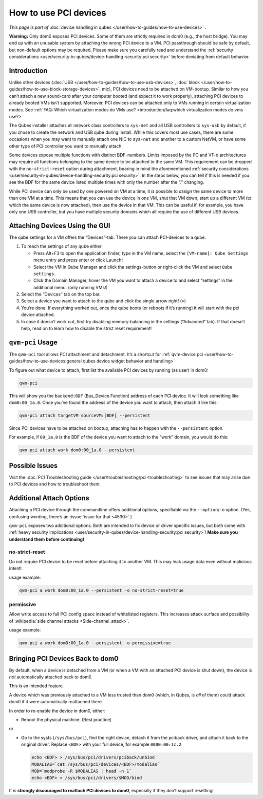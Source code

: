 ======================
How to use PCI devices
======================


*This page is part of* :doc:`device handling in qubes </user/how-to-guides/how-to-use-devices>` *.*

**Warning:** Only dom0 exposes PCI devices. Some of them are strictly required in dom0 (e.g., the host bridge). You may end up with an unusable system by attaching the wrong PCI device to a VM. PCI passthrough should be safe by default, but non-default options may be required. Please make sure you carefully read and understand the :ref:`security considerations <user/security-in-qubes/device-handling-security:pci security>` before deviating from default behavior.

Introduction
------------


Unlike other devices (:doc:`USB </user/how-to-guides/how-to-use-usb-devices>`, :doc:`block </user/how-to-guides/how-to-use-block-storage-devices>`, mic), PCI devices need to be attached on VM-bootup. Similar to how you can’t attach a new sound-card after your computer booted (and expect it to work properly), attaching PCI devices to already booted VMs isn’t supported. Moreover, PCI devices can be attached only to VMs running in certain virtualization modes. See :ref:`FAQ: Which virtualization modes do VMs use? <introduction/faq:which virtualization modes do vms use?>`

The Qubes installer attaches all network class controllers to ``sys-net`` and all USB controllers to ``sys-usb`` by default, if you chose to create the network and USB qube during install. While this covers most use cases, there are some occasions when you may want to manually attach one NIC to ``sys-net`` and another to a custom NetVM, or have some other type of PCI controller you want to manually attach.

Some devices expose multiple functions with distinct BDF-numbers. Limits imposed by the PC and VT-d architectures may require all functions belonging to the same device to be attached to the same VM. This requirement can be dropped with the ``no-strict-reset`` option during attachment, bearing in mind the aforementioned :ref:`security considerations <user/security-in-qubes/device-handling-security:pci security>`. In the steps below, you can tell if this is needed if you see the BDF for the same device listed multiple times with only the number after the “.” changing.

While PCI device can only be used by one powered on VM at a time, it *is* possible to *assign* the same device to more than one VM at a time. This means that you can use the device in one VM, shut that VM down, start up a different VM (to which the same device is now attached), then use the device in that VM. This can be useful if, for example, you have only one USB controller, but you have multiple security domains which all require the use of different USB devices.

Attaching Devices Using the GUI
-------------------------------


The qube settings for a VM offers the “Devices”-tab. There you can attach PCI-devices to a qube.

1. To reach the settings of any qube either

   - Press Alt+F3 to open the application finder, type in the VM name, select the |appmenu| ``[VM-name]: Qube Settings`` menu entry and press enter or click ``Launch``!

   - Select the VM in Qube Manager and click the settings-button or right-click the VM and select ``Qube settings``.

   - Click the Domain Manager, hover the VM you want to attach a device to and select “settings” in the additional menu. (only running VMs!)



2. Select the “Devices” tab on the top bar.

3. Select a device you want to attach to the qube and click the single arrow right! (``>``)

4. You’re done. If everything worked out, once the qube boots (or reboots if it’s running) it will start with the pci device attached.

5. In case it doesn’t work out, first try disabling memory-balancing in the settings (“Advanced” tab). If that doesn’t help, read on to learn how to disable the strict reset requirement!



``qvm-pci`` Usage
-----------------


The ``qvm-pci`` tool allows PCI attachment and detachment. It’s a shortcut for :ref:`qvm-device pci <user/how-to-guides/how-to-use-devices:general qubes device widget behavior and handling>`

To figure out what device to attach, first list the available PCI devices by running (as user) in dom0:

.. code:: bash

      qvm-pci



This will show you the ``backend:BDF`` (Bus_Device.Function) address of each PCI device. It will look something like ``dom0:00_1a.0``. Once you’ve found the address of the device you want to attach, then attach it like this:

.. code:: bash

      qvm-pci attach targetVM sourceVM:[BDF] --persistent



Since PCI devices have to be attached on bootup, attaching has to happen with the ``--persistant`` option.

For example, if ``00_1a.0`` is the BDF of the device you want to attach to the “work” domain, you would do this:

.. code:: bash

      qvm-pci attach work dom0:00_1a.0 --persistent



Possible Issues
---------------


Visit the :doc:`PCI Troubleshooting guide </user/troubleshooting/pci-troubleshooting>` to see issues that may arise due to PCI devices and how to troubleshoot them.

Additional Attach Options
-------------------------


Attaching a PCI device through the commandline offers additional options, specifiable via the ``--option``/``-o`` option. (Yes, confusing wording, there’s an :issue:`issue for that <4530>`.)

``qvm-pci`` exposes two additional options. Both are intended to fix device or driver specific issues, but both come with :ref:`heavy security implications <user/security-in-qubes/device-handling-security:pci security>`! **Make sure you understand them before continuing!**

no-strict-reset
^^^^^^^^^^^^^^^


Do not require PCI device to be reset before attaching it to another VM. This may leak usage data even without malicious intent!

usage example:

.. code:: bash

      qvm-pci a work dom0:00_1a.0 --persistent -o no-strict-reset=true



permissive
^^^^^^^^^^


Allow write access to full PCI config space instead of whitelisted registers. This increases attack surface and possibility of :wikipedia:`side channel attacks <Side-channel_attack>`.

usage example:

.. code:: bash

      qvm-pci a work dom0:00_1a.0 --persistent -o permissive=true



Bringing PCI Devices Back to dom0
---------------------------------


By default, when a device is detached from a VM (or when a VM with an attached PCI device is shut down), the device is *not* automatically attached back to dom0.

This is an intended feature.

A device which was previously attached to a VM less trusted than dom0 (which, in Qubes, is *all* of them) could attack dom0 if it were automatically reattached there.

In order to re-enable the device in dom0, either:

- Reboot the physical machine. (Best practice)



or

- Go to the sysfs (``/sys/bus/pci``), find the right device, detach it from the pciback driver, and attach it back to the original driver. Replace ``<BDF>`` with your full device, for example ``0000:00:1c.2``:

  .. code:: bash

        echo <BDF> > /sys/bus/pci/drivers/pciback/unbind
        MODALIAS=`cat /sys/bus/pci/devices/<BDF>/modalias`
        MOD=`modprobe -R $MODALIAS | head -n 1`
        echo <BDF> > /sys/bus/pci/drivers/$MOD/bind





It is **strongly discouraged to reattach PCI devices to dom0**, especially if they don’t support resetting!

.. |appmenu| image:: /attachment/doc/qubes-appmenu-select.png
